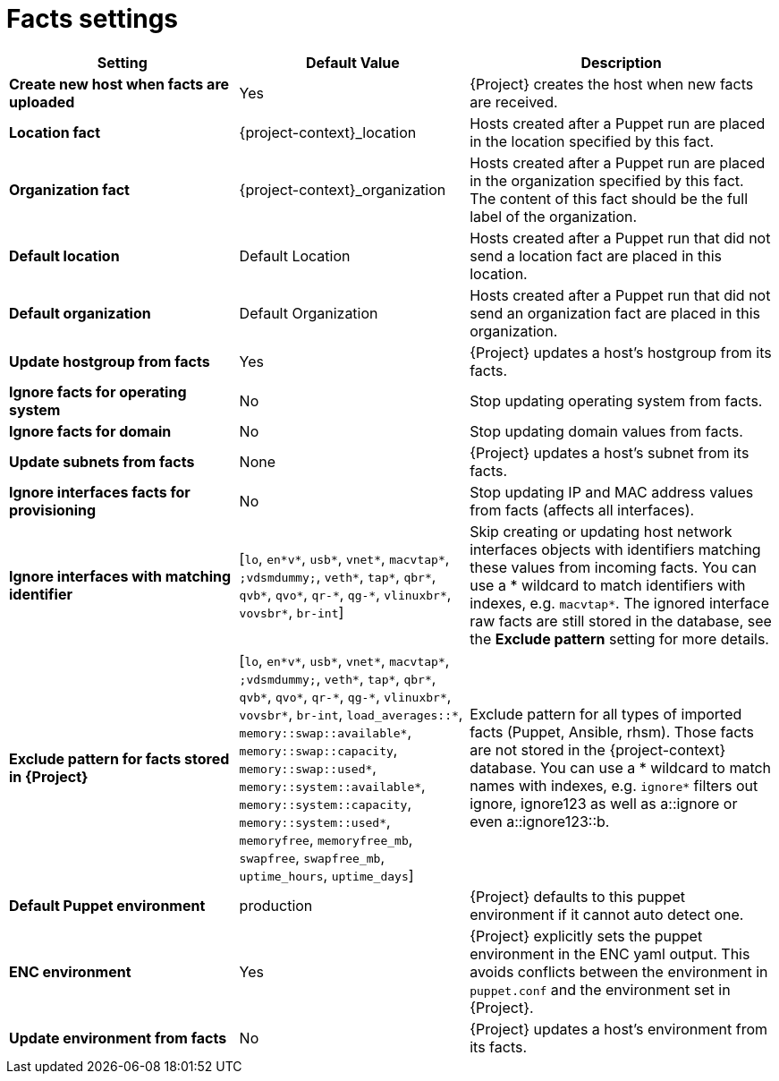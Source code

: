 :_mod-docs-content-type: REFERENCE

[id="facts_settings_{context}"]
= Facts settings

[cols="30%,30%,40%",options="header"]
|====
| Setting | Default Value | Description
| *Create new host when facts are uploaded* | Yes | {Project} creates the host when new facts are received.
| *Location fact* | {project-context}_location | Hosts created after a Puppet run are placed in the location specified by this fact.
| *Organization fact* | {project-context}_organization | Hosts created after a Puppet run are placed in the organization specified by this fact.
The content of this fact should be the full label of the organization.
| *Default location* | Default Location | Hosts created after a Puppet run that did not send a location fact are placed in this location.
| *Default organization* | Default Organization | Hosts created after a Puppet run that did not send an organization fact are placed in this organization.
| *Update hostgroup from facts* | Yes | {Project} updates a host's hostgroup from its facts.
| *Ignore facts for operating system* | No | Stop updating operating system from facts.
| *Ignore facts for domain* | No | Stop updating domain values from facts.
| *Update subnets from facts* | None | {Project} updates a host's subnet from its facts.
| *Ignore interfaces facts for provisioning* | No | Stop updating IP and MAC address values from facts (affects all interfaces).
| *Ignore interfaces with matching identifier* | [`lo`, `en*v*`, `usb*`, `vnet*`, `macvtap*`, `;vdsmdummy;`, `veth*`, `tap*`, `qbr*`, `qvb*`, `qvo*`, `qr-\*`, `qg-*`, `vlinuxbr*`, `vovsbr*`, `br-int`] | Skip creating or updating host network interfaces objects with identifiers matching these values from incoming facts.
You can use a * wildcard to match identifiers with indexes, e.g. `macvtap*`.
The ignored interface raw facts are still stored in the database, see the *Exclude pattern* setting for more details.
| *Exclude pattern for facts stored in {Project}* | [`lo`, `en*v*`, `usb*`, `vnet*`, `macvtap*`, `;vdsmdummy;`, `veth*`, `tap*`, `qbr*`, `qvb*`, `qvo*`, `qr-\*`, `qg-*`, `vlinuxbr*`, `vovsbr*`, `br-int`, `load_averages::*`, `memory::swap::available*`, `memory::swap::capacity`, `memory::swap::used*`, `memory::system::available*`, `memory::system::capacity`, `memory::system::used*`, `memoryfree`, `memoryfree_mb`, `swapfree`, `swapfree_mb`, `uptime_hours`, `uptime_days`] | Exclude pattern for all types of imported facts (Puppet, Ansible, rhsm).
Those facts are not stored in the {project-context} database.
You can use a * wildcard to match names with indexes, e.g. `ignore*` filters out ignore, ignore123 as well as a::ignore or even a::ignore123::b.
ifndef::satellite[]
| *Default Puppet environment* | production | {Project} defaults to this puppet environment if it cannot auto detect one.
| *ENC environment* | Yes | {Project} explicitly sets the puppet environment in the ENC yaml output.
This avoids conflicts between the environment in `puppet.conf` and the environment set in {Project}.
| *Update environment from facts* | No | {Project} updates a host's environment from its facts.
endif::[]
|====
